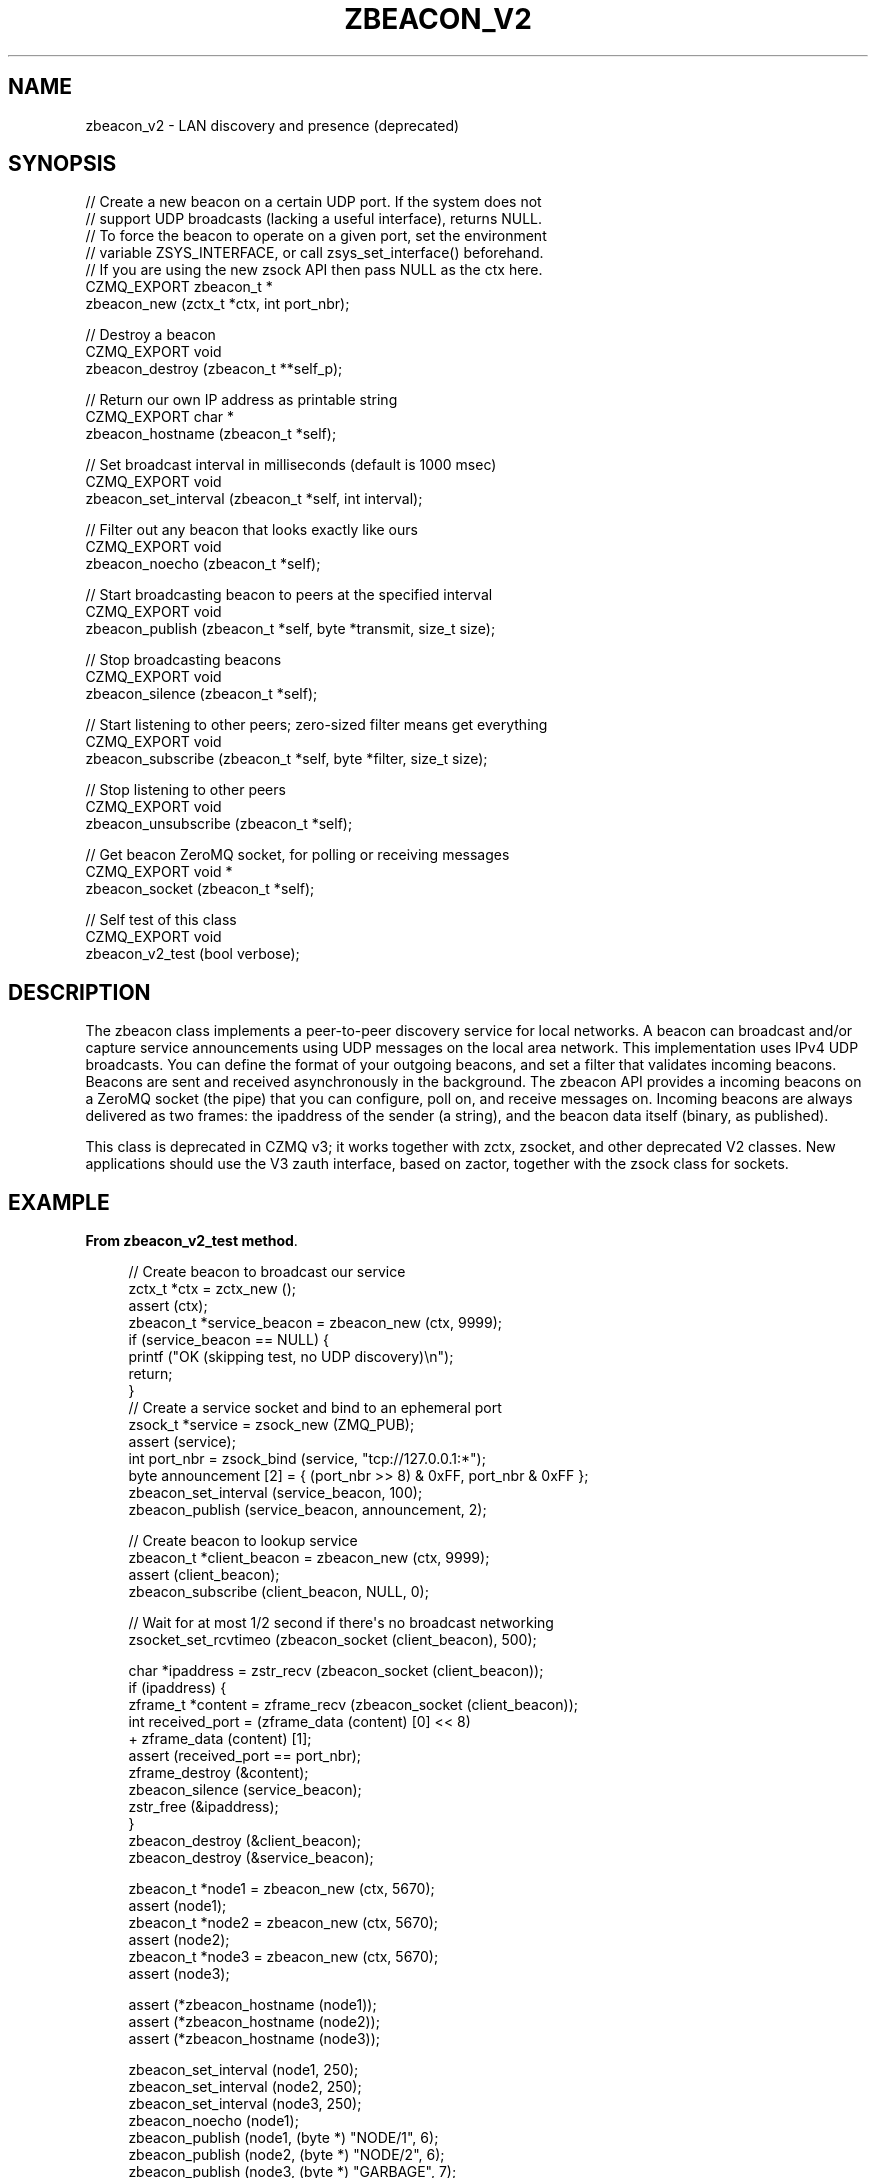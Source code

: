 '\" t
.\"     Title: zbeacon_v2
.\"    Author: [see the "AUTHORS" section]
.\" Generator: DocBook XSL Stylesheets v1.78.1 <http://docbook.sf.net/>
.\"      Date: 09/14/2016
.\"    Manual: CZMQ Manual
.\"    Source: CZMQ 3.0.2
.\"  Language: English
.\"
.TH "ZBEACON_V2" "3" "09/14/2016" "CZMQ 3\&.0\&.2" "CZMQ Manual"
.\" -----------------------------------------------------------------
.\" * Define some portability stuff
.\" -----------------------------------------------------------------
.\" ~~~~~~~~~~~~~~~~~~~~~~~~~~~~~~~~~~~~~~~~~~~~~~~~~~~~~~~~~~~~~~~~~
.\" http://bugs.debian.org/507673
.\" http://lists.gnu.org/archive/html/groff/2009-02/msg00013.html
.\" ~~~~~~~~~~~~~~~~~~~~~~~~~~~~~~~~~~~~~~~~~~~~~~~~~~~~~~~~~~~~~~~~~
.ie \n(.g .ds Aq \(aq
.el       .ds Aq '
.\" -----------------------------------------------------------------
.\" * set default formatting
.\" -----------------------------------------------------------------
.\" disable hyphenation
.nh
.\" disable justification (adjust text to left margin only)
.ad l
.\" -----------------------------------------------------------------
.\" * MAIN CONTENT STARTS HERE *
.\" -----------------------------------------------------------------
.SH "NAME"
zbeacon_v2 \- LAN discovery and presence (deprecated)
.SH "SYNOPSIS"
.sp
.nf
//  Create a new beacon on a certain UDP port\&. If the system does not
//  support UDP broadcasts (lacking a useful interface), returns NULL\&.
//  To force the beacon to operate on a given port, set the environment
//  variable ZSYS_INTERFACE, or call zsys_set_interface() beforehand\&.
//  If you are using the new zsock API then pass NULL as the ctx here\&.
CZMQ_EXPORT zbeacon_t *
    zbeacon_new (zctx_t *ctx, int port_nbr);

//  Destroy a beacon
CZMQ_EXPORT void
    zbeacon_destroy (zbeacon_t **self_p);

//  Return our own IP address as printable string
CZMQ_EXPORT char *
    zbeacon_hostname (zbeacon_t *self);

//  Set broadcast interval in milliseconds (default is 1000 msec)
CZMQ_EXPORT void
    zbeacon_set_interval (zbeacon_t *self, int interval);

//  Filter out any beacon that looks exactly like ours
CZMQ_EXPORT void
    zbeacon_noecho (zbeacon_t *self);

//  Start broadcasting beacon to peers at the specified interval
CZMQ_EXPORT void
    zbeacon_publish (zbeacon_t *self, byte *transmit, size_t size);

//  Stop broadcasting beacons
CZMQ_EXPORT void
    zbeacon_silence (zbeacon_t *self);

//  Start listening to other peers; zero\-sized filter means get everything
CZMQ_EXPORT void
    zbeacon_subscribe (zbeacon_t *self, byte *filter, size_t size);

//  Stop listening to other peers
CZMQ_EXPORT void
    zbeacon_unsubscribe (zbeacon_t *self);

//  Get beacon ZeroMQ socket, for polling or receiving messages
CZMQ_EXPORT void *
    zbeacon_socket (zbeacon_t *self);

//  Self test of this class
CZMQ_EXPORT void
    zbeacon_v2_test (bool verbose);
.fi
.SH "DESCRIPTION"
.sp
The zbeacon class implements a peer\-to\-peer discovery service for local networks\&. A beacon can broadcast and/or capture service announcements using UDP messages on the local area network\&. This implementation uses IPv4 UDP broadcasts\&. You can define the format of your outgoing beacons, and set a filter that validates incoming beacons\&. Beacons are sent and received asynchronously in the background\&. The zbeacon API provides a incoming beacons on a ZeroMQ socket (the pipe) that you can configure, poll on, and receive messages on\&. Incoming beacons are always delivered as two frames: the ipaddress of the sender (a string), and the beacon data itself (binary, as published)\&.
.sp
This class is deprecated in CZMQ v3; it works together with zctx, zsocket, and other deprecated V2 classes\&. New applications should use the V3 zauth interface, based on zactor, together with the zsock class for sockets\&.
.SH "EXAMPLE"
.PP
\fBFrom zbeacon_v2_test method\fR. 
.sp
.if n \{\
.RS 4
.\}
.nf
//  Create beacon to broadcast our service
zctx_t *ctx = zctx_new ();
assert (ctx);
zbeacon_t *service_beacon = zbeacon_new (ctx, 9999);
if (service_beacon == NULL) {
    printf ("OK (skipping test, no UDP discovery)\en");
    return;
}
//  Create a service socket and bind to an ephemeral port
zsock_t *service = zsock_new (ZMQ_PUB);
assert (service);
int port_nbr = zsock_bind (service, "tcp://127\&.0\&.0\&.1:*");
byte announcement [2] = { (port_nbr >> 8) & 0xFF, port_nbr & 0xFF };
zbeacon_set_interval (service_beacon, 100);
zbeacon_publish (service_beacon, announcement, 2);

//  Create beacon to lookup service
zbeacon_t *client_beacon = zbeacon_new (ctx, 9999);
assert (client_beacon);
zbeacon_subscribe (client_beacon, NULL, 0);

//  Wait for at most 1/2 second if there\*(Aqs no broadcast networking
zsocket_set_rcvtimeo (zbeacon_socket (client_beacon), 500);

char *ipaddress = zstr_recv (zbeacon_socket (client_beacon));
if (ipaddress) {
    zframe_t *content = zframe_recv (zbeacon_socket (client_beacon));
    int received_port = (zframe_data (content) [0] << 8)
                        +  zframe_data (content) [1];
    assert (received_port == port_nbr);
    zframe_destroy (&content);
    zbeacon_silence (service_beacon);
    zstr_free (&ipaddress);
}
zbeacon_destroy (&client_beacon);
zbeacon_destroy (&service_beacon);

zbeacon_t *node1 = zbeacon_new (ctx, 5670);
assert (node1);
zbeacon_t *node2 = zbeacon_new (ctx, 5670);
assert (node2);
zbeacon_t *node3 = zbeacon_new (ctx, 5670);
assert (node3);

assert (*zbeacon_hostname (node1));
assert (*zbeacon_hostname (node2));
assert (*zbeacon_hostname (node3));

zbeacon_set_interval (node1, 250);
zbeacon_set_interval (node2, 250);
zbeacon_set_interval (node3, 250);
zbeacon_noecho (node1);
zbeacon_publish (node1, (byte *) "NODE/1", 6);
zbeacon_publish (node2, (byte *) "NODE/2", 6);
zbeacon_publish (node3, (byte *) "GARBAGE", 7);
zbeacon_subscribe (node1, (byte *) "NODE", 4);

//  Poll on three API sockets at once
zpoller_t *poller = zpoller_new (
    zbeacon_socket (node1),
    zbeacon_socket (node2),
    zbeacon_socket (node3), NULL);
assert (poller);

int64_t stop_at = zclock_mono () + 1000;
while (zclock_mono () < stop_at) {
    long timeout = (long) (stop_at \- zclock_mono ());
    if (timeout < 0)
        timeout = 0;
    void *which = zpoller_wait (poller, timeout * ZMQ_POLL_MSEC);
    if (which) {
        assert (which == zbeacon_socket (node1));
        char *ipaddress, *beacon;
        zstr_recvx (zbeacon_socket (node1), &ipaddress, &beacon, NULL);
        assert (streq (beacon, "NODE/2"));
        zstr_free (&ipaddress);
        zstr_free (&beacon);
    }
}
zpoller_destroy (&poller);

//  Stop listening
zbeacon_unsubscribe (node1);

//  Stop all node broadcasts
zbeacon_silence (node1);
zbeacon_silence (node2);
zbeacon_silence (node3);

//  Destroy the test nodes
zbeacon_destroy (&node1);
zbeacon_destroy (&node2);
zbeacon_destroy (&node3);

zsock_destroy (&service);
zctx_destroy (&ctx);
.fi
.if n \{\
.RE
.\}
.sp
.SH "AUTHORS"
.sp
The czmq manual was written by the authors in the AUTHORS file\&.
.SH "RESOURCES"
.sp
Main web site: \m[blue]\fB\%\fR\m[]
.sp
Report bugs to the email <\m[blue]\fBzeromq\-dev@lists\&.zeromq\&.org\fR\m[]\&\s-2\u[1]\d\s+2>
.SH "COPYRIGHT"
.sp
Copyright (c) 1991\-2012 iMatix Corporation \-\- http://www\&.imatix\&.com Copyright other contributors as noted in the AUTHORS file\&. This file is part of CZMQ, the high\-level C binding for 0MQ: http://czmq\&.zeromq\&.org This Source Code Form is subject to the terms of the Mozilla Public License, v\&. 2\&.0\&. If a copy of the MPL was not distributed with this file, You can obtain one at http://mozilla\&.org/MPL/2\&.0/\&. LICENSE included with the czmq distribution\&.
.SH "NOTES"
.IP " 1." 4
zeromq-dev@lists.zeromq.org
.RS 4
\%mailto:zeromq-dev@lists.zeromq.org
.RE
